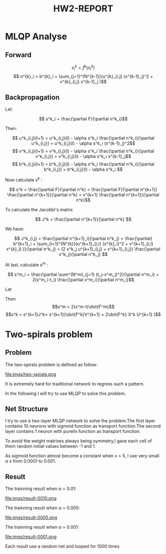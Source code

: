 #+TITLE: HW2-REPORT

* MLQP Analyse
** Forward
$$ x_i^{k} = f^{k}(n^{k}_i) $$
$$ n^{k}_i = b^{k}_i + \sum_{j=1}^{N^{k-1}}(u^{k}_{i,j} (x^{k-1}_j)^2 + v^{k}_{i,j} x^{k-1}_j )$$

** Backpropagation
Let:

$$ s^k_i = \frac{\partial F}{\partial n^k_i}$$

Then:

$$ u^k_{i,j}(l+1) = u^k_{i,j}(l) - \alpha s^k_i \frac{\partial n^k_i}{\partial u^k_{i,j}}
                  = u^k_{i,j}(l) - \alpha s^k_i (x^{k-1}_j)^2$$
$$ v^k_{i,j}(l+1) = v^k_{i,j}(l) - \alpha s^k_i \frac{\partial n^k_i}{\partial v^k_{i,j}}
                  = v^k_{i,j}(l) - \alpha s^k_i x^{k-1}_j$$
$$ b^k_{i,j}(l+1) = b^k_{i,j}(l) - \alpha s^k_i \frac{\partial n^k_i}{\partial b^k_{i,j}}
                  = b^k_{i,j}(l) - \alpha s^k_i $$

Now calculate $s^k$ :

$$ s^k = \frac{\partial F}{\partial n^k} = \frac{\partial F}{\partial n^{k+1}} \frac{\partial n^{k+1}}{\partial n^k}
= s^{k+1} \frac{\partial n^{k+1}}{\partial n^k}$$

To calculate the Jacobbi's matrix

$$ J^k = \frac{\partial n^{k+1}}{\partial n^k} $$

We have:

$$ J^k_{i,j} = \frac{\partial n^{k+1}_i}{\partial n^k_j}
= \frac{\partial( b^{k+1}_i + \sum_{l=1}^{N^{k}}(u^{k+1}_{i,l} (x^{k}_l)^2 + v^{k+1}_{i,l} x^{k}_l) )}{\partial n^k_j}
= (2 x^k_j u^{k+1}_{i,j} + v^{k+1}_{i,j}) \frac{\partial x^k_j}{\partial n^k_j}
$$

At last, calculate s^m :

$$ s^m_i = \frac{\partial \sum^{N^m}_{j=1} (t_j-x^m_j)^2}{\partial n^m_i} = 2(x^m_i-t_i) \frac{\partial x^m_i}{\partial n^m_i}$$

Let

\begin{equation}
\dot{F^k}_{i,j} =
\begin{cases}
\dot{f^k}(x^k_i), & i=j \cr
0, & i \neq j
\end{cases}\nonumber
\end{equation}

\begin{equation}
X^k_{i,j} =
\begin{cases}
x^k_i, & i=j \cr
0, & i \neq j
\end{cases}\nonumber
\end{equation}


Then
$$s^m = 2(x^m-t)\dot{F^m}$$
$$s^k = s^{k+1}J^k= s^{k+1}(\dot{F^k}V^{k+1} + 2\dot{F^k} X^k U^{k+1} )$$

* Two-spirals problem
** Problem
The two-spirals problem is defined as follow:

file:imgs/two-spirals.png

It is extremely hard for traditional network to regress such a pattern.

In the following I will try to use MLQP to solve this problem.

** Net Structure

I try to use a two-layer MLQP network to solve the problem.The first layer
contains 10 neurons with sigmoid function as transport function.The second layer
contains 1 neuron with purelin function as transport function.

To avoid the weight matrixes always being symmetry,I gave each cell of them random
initial values between -1 and 1.

As sigmoid function almost become a constant when x > 5, I use very small \alpha s
from 0.0001 to 0.001.

** Result
The trainning result when \alpha = 0.01:

file:imgs/result-0010.png

The trainning result when \alpha = 0.005:

file:imgs/result-0005.png

The trainning result when \alpha = 0.001:

file:imgs/result-0001.png

Each result use a random net and looped for 1000 times
